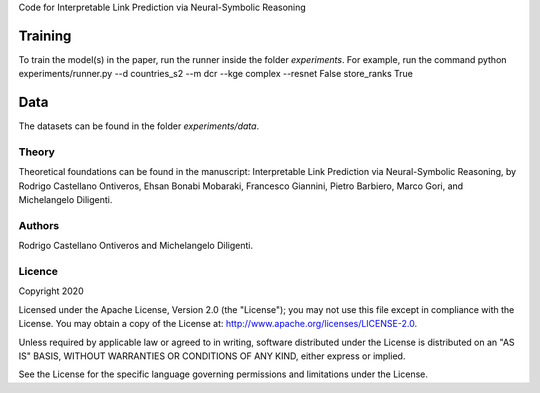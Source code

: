 Code for Interpretable Link Prediction via Neural-Symbolic Reasoning


Training
~~~~~~~~~~

To train the model(s) in the paper, run the runner inside the folder `experiments`. 
For example, run the command  python experiments/runner.py --d countries_s2 --m dcr --kge complex --resnet False store_ranks True

Data
~~~~~~~~~~

The datasets can be found in the folder `experiments/data`.


Theory
--------
Theoretical foundations can be found in the manuscript: Interpretable Link Prediction via
Neural-Symbolic Reasoning, by Rodrigo Castellano Ontiveros, Ehsan Bonabi Mobaraki, Francesco Giannini, Pietro Barbiero, Marco Gori, and Michelangelo Diligenti. 

Authors
-------
Rodrigo Castellano Ontiveros and Michelangelo Diligenti.


Licence
-------

Copyright 2020

Licensed under the Apache License, Version 2.0 (the "License"); you may
not use this file except in compliance with the License. You may obtain
a copy of the License at: http://www.apache.org/licenses/LICENSE-2.0.

Unless required by applicable law or agreed to in writing, software
distributed under the License is distributed on an "AS IS" BASIS,
WITHOUT WARRANTIES OR CONDITIONS OF ANY KIND, either express or implied.

See the License for the specific language governing permissions and
limitations under the License.
